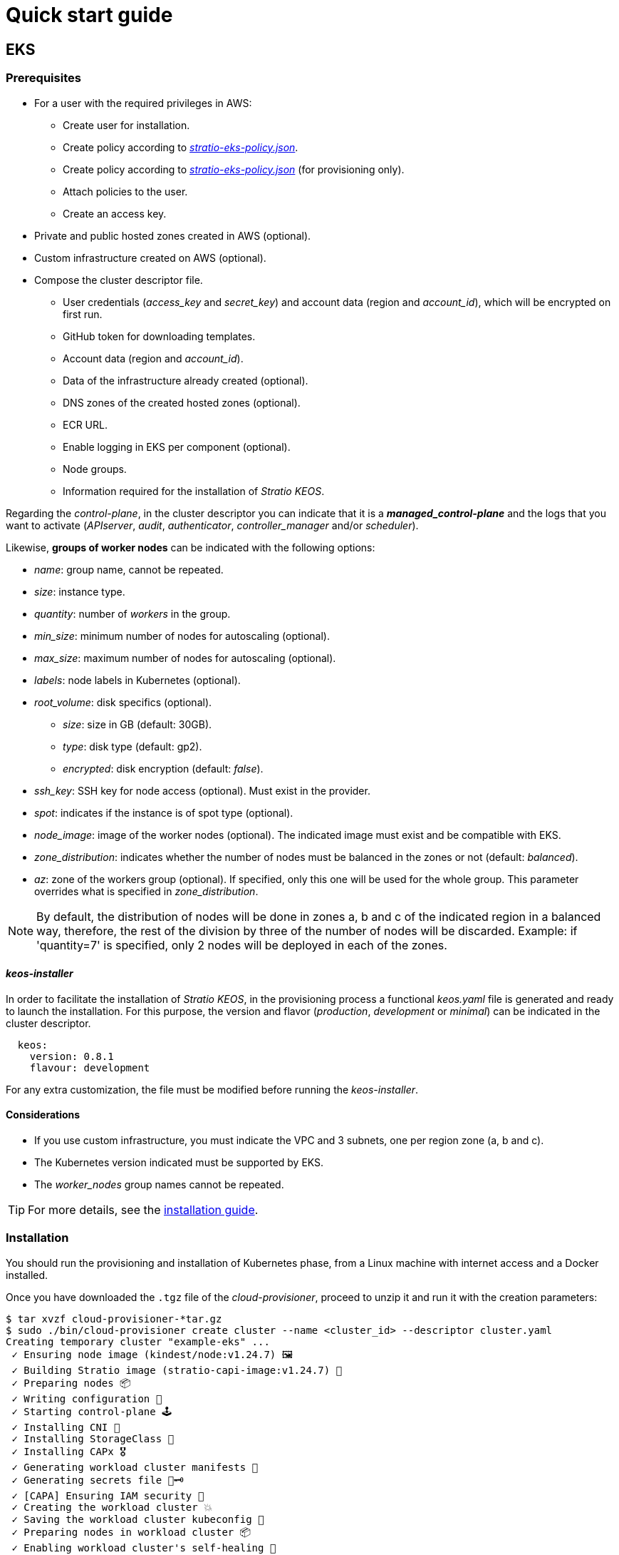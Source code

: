 = Quick start guide

== EKS

=== Prerequisites

* For a user with the required privileges in AWS:
** Create user for installation.
** Create policy according to xref:attachment$stratio-eks-policy.json[_stratio-eks-policy.json_].
** Create policy according to xref:attachment$stratio-eks-temp-policy.json[_stratio-eks-policy.json_] (for provisioning only).
** Attach policies to the user.
** Create an access key.
* Private and public hosted zones created in AWS (optional).
* Custom infrastructure created on AWS (optional).
* Compose the cluster descriptor file.
** User credentials (_access$$_$$key_ and _secret$$_$$key_) and account data (region and _account$$_$$id_), which will be encrypted on first run.
** GitHub token for downloading templates.
** Account data (region and _account$$_$$id_).
** Data of the infrastructure already created (optional).
** DNS zones of the created hosted zones (optional).
** ECR URL.
** Enable logging in EKS per component (optional).
** Node groups.
** Information required for the installation of _Stratio KEOS_.

Regarding the _control-plane_, in the cluster descriptor you can indicate that it is a *_managed_control-plane_* and the logs that you want to activate (_APIserver_, _audit_, _authenticator_, _controller$$_$$manager_ and/or _scheduler_).

Likewise, *groups of worker nodes* can be indicated with the following options:

* _name_: group name, cannot be repeated.
* _size_: instance type.
* _quantity_: number of _workers_ in the group.
* _min$$_$$size_: minimum number of nodes for autoscaling (optional).
* _max$$_$$size_: maximum number of nodes for autoscaling (optional).
* _labels_: node labels in Kubernetes (optional).
* _root$$_$$volume_: disk specifics (optional).
** _size_: size in GB (default: 30GB).
** _type_: disk type (default: gp2).
** _encrypted_: disk encryption (default: _false_).
* _ssh$$_$$key_: SSH key for node access (optional). Must exist in the provider.
* _spot_: indicates if the instance is of spot type (optional).
* _node$$_$$image_: image of the worker nodes (optional). The indicated image must exist and be compatible with EKS.
* _zone$$_$$distribution_: indicates whether the number of nodes must be balanced in the zones or not (default: _balanced_).
* _az_: zone of the workers group (optional). If specified, only this one will be used for the whole group. This parameter overrides what is specified in _zone$$_$$distribution_.

NOTE: By default, the distribution of nodes will be done in zones a, b and c of the indicated region in a balanced way, therefore, the rest of the division by three of the number of nodes will be discarded. Example: if 'quantity=7' is specified, only 2 nodes will be deployed in each of the zones.

==== _keos-installer_

In order to facilitate the installation of _Stratio KEOS_, in the provisioning process a functional _keos.yaml_ file is generated and ready to launch the installation. For this purpose, the version and flavor (_production_, _development_ or _minimal_) can be indicated in the cluster descriptor.

[source,bash]
----
  keos:
    version: 0.8.1
    flavour: development
----

For any extra customization, the file must be modified before running the _keos-installer_.

==== Considerations

* If you use custom infrastructure, you must indicate the VPC and 3 subnets, one per region zone (a, b and c).
* The Kubernetes version indicated must be supported by EKS.
* The _worker$$_$$nodes_ group names cannot be repeated.

TIP: For more details, see the xref:ROOT:installation.adoc[installation guide].

=== Installation

You should run the provisioning and installation of Kubernetes phase, from a Linux machine with internet access and a Docker installed.

Once you have downloaded the `.tgz` file of the _cloud-provisioner_, proceed to unzip it and run it with the creation parameters:

[source,bash]
----
$ tar xvzf cloud-provisioner-*tar.gz
$ sudo ./bin/cloud-provisioner create cluster --name <cluster_id> --descriptor cluster.yaml
Creating temporary cluster "example-eks" ...
 ✓ Ensuring node image (kindest/node:v1.24.7) 🖼
 ✓ Building Stratio image (stratio-capi-image:v1.24.7) 📸
 ✓ Preparing nodes 📦
 ✓ Writing configuration 📜
 ✓ Starting control-plane 🕹️
 ✓ Installing CNI 🔌
 ✓ Installing StorageClass 💾
 ✓ Installing CAPx 🎖️
 ✓ Generating workload cluster manifests 📝
 ✓ Generating secrets file 📝🗝️
 ✓ [CAPA] Ensuring IAM security 👮
 ✓ Creating the workload cluster 💥
 ✓ Saving the workload cluster kubeconfig 📝
 ✓ Preparing nodes in workload cluster 📦
 ✓ Enabling workload cluster's self-healing 🏥
 ✓ Installing CAPx in workload cluster 🎖️
 ✓ Installing Network Policy Engine in workload cluster 🚧
 ✓ Adding Cluster-Autoescaler 🗚
 ✓ Moving the management role 🗝️
 ✓ Generating the KEOS descriptor 📝
 ✓ Cleaning up temporary cluster 🧹

The cluster has been installed, please refer to _Stratio KEOS_ documentation on how to proceed.
----

=== Next steps

At this point, you will have a Kubernetes cluster with the features indicated in the descriptor and you will be able to access the EKS API Server with the AWS CLI as indicated in https://docs.aws.amazon.com/eks/latest/userguide/create-kubeconfig.html[the official documentation].

[source,bash]
----
$ aws eks update-kubeconfig --region <region> --name <cluster_id> --kubeconfig ./<cluster_id>.kubeconfig

$ kubectl --kubeconfig ./<cluster_id>.kubeconfig get nodes
----

Here, the permissions of _clusterawsadm.json_ can be removed.

Next, proceed to deploy _Stratio KEOS_ *using _keos-installer_*.

== GCP

=== Prerequisites

* Create an _IAM Service Account_ with the permissions defined in xref:attachment$stratio-gcp-permissions.list[stratio-gcp-permissions.list].
* Create a private key for the _IAM Service Account_ of type JSON and download it in a `<project_name>-<id>.json` file. This data will be used for the credentials requested in the cluster descriptor.
* Deploy a "Cloud NAT" in the region (requires a "Cloud Router", but can be created in the wizard itself).
* Private and public zones in Cloud DNS created in GCP (optional).
* Custom infrastructure created in GCP (optional).
* Compose the cluster descriptor file.
** User credentials (_private$$_$$key$$_$$id_, _private$$_$$key_ and _client$$_$$email_) and account data (region and _project$$_$$id_), which will be encrypted on first run.
** GitHub token for template download.
** Data of the already created infrastructure (optional).
** DNS zone of the created zones (optional).
** Docker registry data (URL, credentials).
** External domain of the cluster.
** _control-plane_.
** Node groups.
** Information necessary for the installation of _Stratio KEOS_.

==== _control-plane_ nodes

For this provider, the _control-plane_ will be deployed in virtual machines, therefore, the following options can be configured:

* _highly$$_$$available_: defines whether the _control-plane_ will have high availability (default: _true_).
* _managed_: indicates that it is a _control-plane_ in virtual machines.
* _size_: instance type.
* _node$$_$$image_: image of the nodes of the _control-plane_. The indicated image must exist in the referenced project.
* _root$$_$$volume_: disk particularities (optional).
** _size_: size in GB (default: 30GB).
** _type_: disk type (default: gp2).
** _encrypted_: disk encryption (default: _false_).

==== Worker nodes

In the cluster descriptor, groups of worker nodes can be indicated with the following options:

* _name_: group name, cannot be repeated. It must start with "<cluster_name_>-".
* _size_: instance type.
* _quantity_: number of _workers_ in the group.
* _min$$_$$size_: minimum number of nodes for autoscaling (optional).
* _max$$_$$size_: maximum number of nodes for autoscaling (optional).
* _labels_: node labels in Kubernetes (optional).
* _root$$_$$volume_: disk specifics (optional).
** _size_: size in GB (default: 30GB).
** _type_: disk type (default: gp2).
** _encrypted_: disk encryption (default: _false_).
* _ssh$$_$$key_: SSH key for node access (optional). Must exist in the provider.
* _spot_: indicates if the instance is of type _spot_ (optional).
* _node$$_$$image_: image of the _worker_ nodes. The indicated image must exist and be compatible with EKS.
* _zone$$_$$distribution_: indicates whether the number of nodes must be balanced in the zones or not (default: _balanced_).
* _az_: zone of the _workers_ group (optional). If specified, only this one will be used for the whole group. This parameter overrides what is specified in _zone$$_$$distribution_.

NOTE: By default, the distribution of nodes will be done in zones a, b and c of the indicated region in a balanced way, therefore, the rest of the division by three of the number of nodes will be discarded. Example: if 'quantity=7' is specified, only 2 nodes will be deployed in each of the zones.

==== _keos-installer_

In order to facilitate the installation of _Stratio KEOS_, in the provisioning process a functional _keos.yaml_ file is generated and ready to launch the installation. For this purpose, the version and flavor ('production', 'development' or 'minimal') can be indicated in the cluster descriptor.

[source,bash]
----
  keos:
    version: 0.8.1
    flavour: development
----

Para cualquier personalización extra, deberá modificarse el fichero antes de ejecutar el _keos-installer_.

=== Consideraciones

* If you use custom infrastructure, you must indicate the VPC and 3 subnets, one per region zone (a, b and c).
* The configured Kubernetes version must be the one supported in the indicated images.
* _worker$$_$$nodes_ cluster names cannot be repeated and must start with "<cluster_name_>-".

TIP: For more details, see the xref:ROOT:installation.adoc[installation guide].

== Installation

You should run the provisioning and installation of Kubernetes phase, from a Linux machine with internet access and a Docker installed.

Once you have downloaded the `.tgz` file of the _cloud-provisioner_, proceed to unzip it and run it with the creation parameters:

[source,bash]
----
$ tar xvzf cloud-provisioner-*tar.gz
$ sudo ./bin/cloud-provisioner create cluster --name <cluster_id> --descriptor cluster.yaml
Creating temporary cluster "example-gcp" ...
 ✓ Ensuring node image (kindest/node:v1.24.7) 🖼
 ✓ Building Stratio image (stratio-capi-image:v1.24.7) 📸
 ✓ Preparing nodes 📦
 ✓ Writing configuration 📜
 ✓ Starting control-plane 🕹️
 ✓ Installing CNI 🔌
 ✓ Installing StorageClass 💾
 ✓ Installing CAPx 🎖️
 ✓ Generating workload cluster manifests 📝
 ✓ Generating secrets file 📝🗝️
 ✓ Creating the workload cluster 💥
 ✓ Saving the workload cluster kubeconfig 📝
 ✓ Installing Calico in workload cluster 🔌
 ✓ Installing StorageClass in workload cluster 💾
 ✓ Preparing nodes in workload cluster 📦
 ✓ Enabling workload cluster's self-healing 🏥
 ✓ Installing CAPx in workload cluster 🎖️
 ✓ Adding Cluster-Autoescaler 🗚
 ✓ Moving the management role 🗝️
 ✓ Generating the KEOS descriptor 📝

The cluster has been installed, please refer to _Stratio KEOS_ documentation on how to proceed.
----

== Next steps

At this point, you will have a Kubernetes cluster with the features indicated in the descriptor and you will be able to access the API Server with the _kubeconfig_ generated in the current directory (_.kube/config_):

[source,bash]
----
$ kubectl --kubeconfig .kube/config get nodes
----

Next, proceed to deploy _Stratio KEOS_ *using _keos-installer_*.
